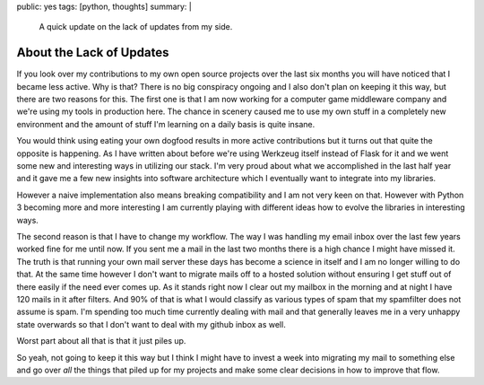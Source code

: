 public: yes
tags: [python, thoughts]
summary: |
  A quick update on the lack of updates from my side.

About the Lack of Updates
=========================

If you look over my contributions to my own open source projects over the
last six months you will have noticed that I became less active.  Why is
that?  There is no big conspiracy ongoing and I also don't plan on keeping
it this way, but there are two reasons for this.  The first one is that I
am now working for a computer game middleware company and we're using my
tools in production here.  The chance in scenery caused me to use my own
stuff in a completely new environment and the amount of stuff I'm learning
on a daily basis is quite insane.

You would think using eating your own dogfood results in more active
contributions but it turns out that quite the opposite is happening.  As I
have written about before we're using Werkzeug itself instead of Flask for
it and we went some new and interesting ways in utilizing our stack.  I'm
very proud about what we accomplished in the last half year and it gave me
a few new insights into software architecture which I eventually want to
integrate into my libraries.

However a naive implementation also means breaking compatibility and I am
not very keen on that.  However with Python 3 becoming more and more
interesting I am currently playing with different ideas how to evolve the
libraries in interesting ways.

The second reason is that I have to change my workflow.  The way I was
handling my email inbox over the last few years worked fine for me until
now.  If you sent me a mail in the last two months there is a high chance
I might have missed it.  The truth is that running your own mail server
these days has become a science in itself and I am no longer willing to do
that.  At the same time however I don't want to migrate mails off to a
hosted solution without ensuring I get stuff out of there easily if the
need ever comes up.  As it stands right now I clear out my mailbox in the
morning and at night I have 120 mails in it after filters.  And 90% of
that is what I would classify as various types of spam that my spamfilter
does not assume is spam.  I'm spending too much time currently dealing
with mail and that generally leaves me in a very unhappy state overwards
so that I don't want to deal with my github inbox as well.

Worst part about all that is that it just piles up.

So yeah, not going to keep it this way but I think I might have to invest
a week into migrating my mail to something else and go over *all* the
things that piled up for my projects and make some clear decisions in how
to improve that flow.
